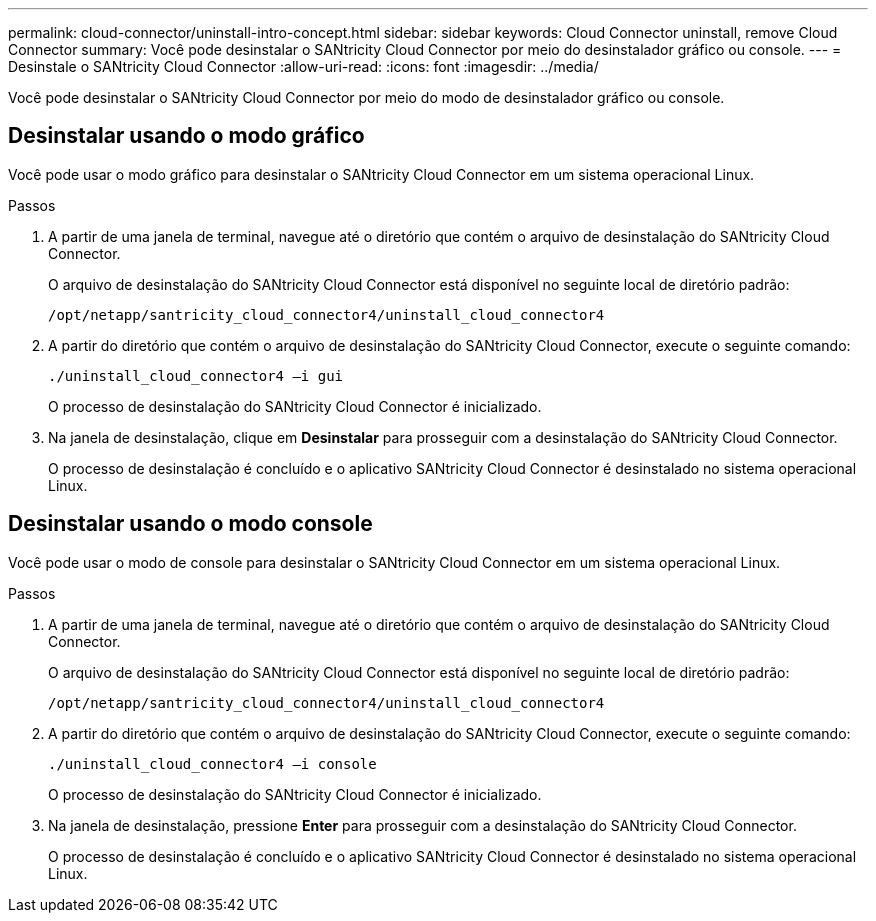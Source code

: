 ---
permalink: cloud-connector/uninstall-intro-concept.html 
sidebar: sidebar 
keywords: Cloud Connector uninstall, remove Cloud Connector 
summary: Você pode desinstalar o SANtricity Cloud Connector por meio do desinstalador gráfico ou console. 
---
= Desinstale o SANtricity Cloud Connector
:allow-uri-read: 
:icons: font
:imagesdir: ../media/


[role="lead"]
Você pode desinstalar o SANtricity Cloud Connector por meio do modo de desinstalador gráfico ou console.



== Desinstalar usando o modo gráfico

Você pode usar o modo gráfico para desinstalar o SANtricity Cloud Connector em um sistema operacional Linux.

.Passos
. A partir de uma janela de terminal, navegue até o diretório que contém o arquivo de desinstalação do SANtricity Cloud Connector.
+
O arquivo de desinstalação do SANtricity Cloud Connector está disponível no seguinte local de diretório padrão:

+
[listing]
----
/opt/netapp/santricity_cloud_connector4/uninstall_cloud_connector4
----
. A partir do diretório que contém o arquivo de desinstalação do SANtricity Cloud Connector, execute o seguinte comando:
+
[listing]
----
./uninstall_cloud_connector4 –i gui
----
+
O processo de desinstalação do SANtricity Cloud Connector é inicializado.

. Na janela de desinstalação, clique em *Desinstalar* para prosseguir com a desinstalação do SANtricity Cloud Connector.
+
O processo de desinstalação é concluído e o aplicativo SANtricity Cloud Connector é desinstalado no sistema operacional Linux.





== Desinstalar usando o modo console

Você pode usar o modo de console para desinstalar o SANtricity Cloud Connector em um sistema operacional Linux.

.Passos
. A partir de uma janela de terminal, navegue até o diretório que contém o arquivo de desinstalação do SANtricity Cloud Connector.
+
O arquivo de desinstalação do SANtricity Cloud Connector está disponível no seguinte local de diretório padrão:

+
[listing]
----
/opt/netapp/santricity_cloud_connector4/uninstall_cloud_connector4
----
. A partir do diretório que contém o arquivo de desinstalação do SANtricity Cloud Connector, execute o seguinte comando:
+
[listing]
----
./uninstall_cloud_connector4 –i console
----
+
O processo de desinstalação do SANtricity Cloud Connector é inicializado.

. Na janela de desinstalação, pressione *Enter* para prosseguir com a desinstalação do SANtricity Cloud Connector.
+
O processo de desinstalação é concluído e o aplicativo SANtricity Cloud Connector é desinstalado no sistema operacional Linux.


